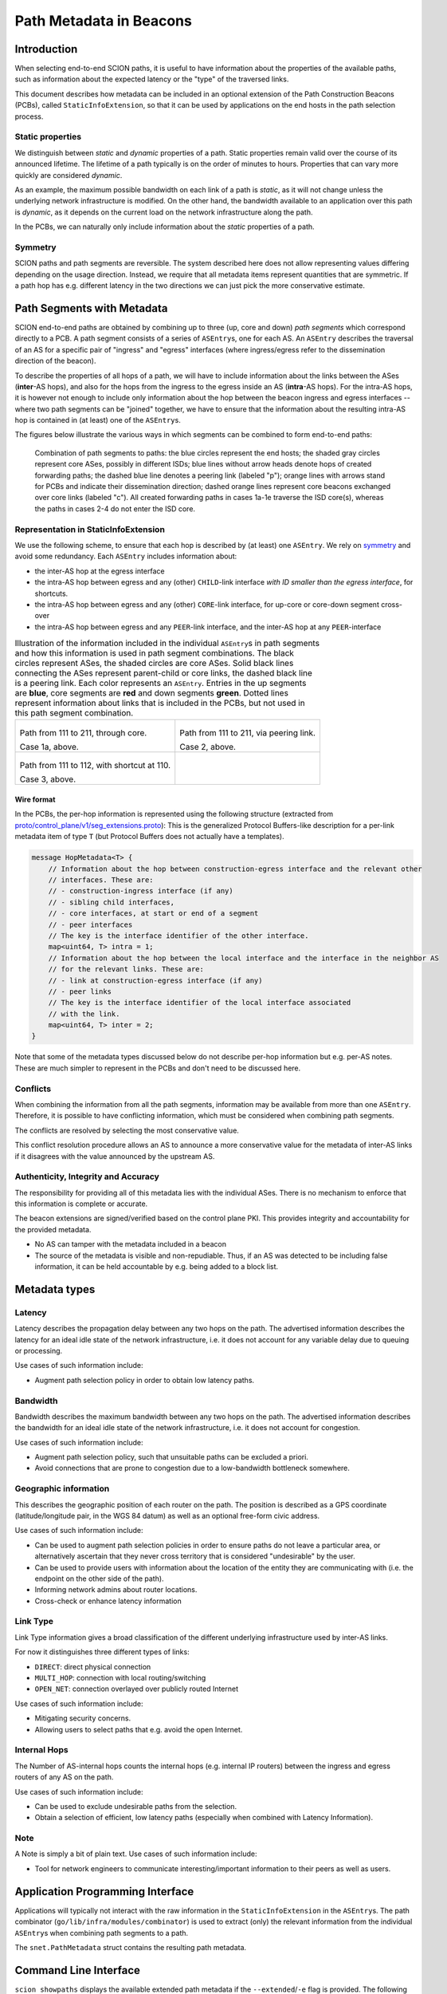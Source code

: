 ************************
Path Metadata in Beacons
************************

Introduction
============

When selecting end-to-end SCION paths, it is useful to have information
about the properties of the available paths, such as information about the
expected latency or the "type" of the traversed links.

This document describes how metadata can be included in an optional extension
of the Path Construction Beacons (PCBs), called ``StaticInfoExtension``, so
that it can be used by applications on the end hosts in the path selection
process.

Static properties
-----------------

We distinguish between *static* and *dynamic* properties of a path. Static
properties remain valid over the course of its announced lifetime. The lifetime
of a path typically is on the order of minutes to hours. Properties that can
vary more quickly are considered *dynamic*.

As an example, the maximum possible bandwidth on each link of a path is
*static*, as it will not change unless the underlying network infrastructure is
modified. On the other hand, the bandwidth available to an application over
this path is *dynamic*, as it depends on the current load on the network
infrastructure along the path.

In the PCBs, we can naturally only include information about the *static*
properties of a path.

Symmetry
--------

SCION paths and path segments are reversible. The system described here does
not allow representing values differing depending on the usage direction.
Instead, we require that all metadata items represent quantities that are
symmetric. If a path hop has e.g. different latency in the two directions we
can just pick the more conservative estimate.

Path Segments with Metadata
===========================

SCION end-to-end paths are obtained by combining up to three (up, core and down)
*path segments* which correspond directly to a PCB. A path segment consists
of a series of ``ASEntry``\s, one for each AS. An ``ASEntry`` describes the
traversal of an AS for a specific pair of "ingress" and "egress" interfaces
(where ingress/egress refer to the dissemination direction of the beacon).

To describe the properties of all hops of a path, we will have to include
information about the links between the ASes (**inter**-AS hops), and also for
the hops from the ingress to the egress inside an AS (**intra**-AS hops). For
the intra-AS hops, it is however not enough to include only information about
the hop between the beacon ingress and egress interfaces -- where two path
segments can be "joined" together, we have to ensure that the information about
the resulting intra-AS hop is contained in (at least) one of the ``ASEntry``\s.

The figures below illustrate the various ways in which segments can be combined
to form end-to-end paths:

.. figure:: fig/beacon_metadata/path_combinations.png
   :alt: Path Combinations

   Combination of path segments to paths: the blue circles represent the end
   hosts; the shaded gray circles represent core ASes, possibly in different
   ISDs; blue lines without arrow heads denote hops of created forwarding
   paths; the dashed blue line denotes a peering link (labeled "p"); orange
   lines with arrows stand for PCBs and indicate their dissemination direction;
   dashed orange lines represent core beacons exchanged over core links
   (labeled "c"). All created forwarding paths in cases 1a-1e traverse the ISD
   core(s), whereas the paths in cases 2-4 do not enter the ISD core.

Representation in StaticInfoExtension
-------------------------------------

We use the following scheme, to ensure that each hop is described by (at least) one ``ASEntry``.
We rely on symmetry_ and avoid some redundancy.
Each ``ASEntry`` includes information about:

- the inter-AS hop at the egress interface
- the intra-AS hop between egress and any (other) ``CHILD``-link interface
  *with ID smaller than the egress interface*, for shortcuts.
- the intra-AS hop between egress and any (other) ``CORE``-link interface,
  for up-core or core-down segment cross-over
- the intra-AS hop between egress and any ``PEER``-link interface, and
  the inter-AS hop at any ``PEER``-interface

.. list-table:: Illustration of the information included in the individual ``ASEntry``\s in path segments and how this information is used in path segment combinations. The black circles represent ASes, the shaded circles are core ASes. Solid black lines connecting the ASes represent parent-child or core links, the dashed black line is a peering link. Each color represents an ``ASEntry``. Entries in the up segments are **blue**, core segments are **red** and down segments **green**. Dotted lines represent information about links that is included in the PCBs, but not used in this path segment combination.

   * - .. figure:: fig/beacon_metadata/beacon-metadata-up-core-down.png
         :width: 100%

       Path from 111 to 211, through core.

       Case 1a, above.

     - .. figure:: fig/beacon_metadata/beacon-metadata-peer.png
         :width: 100%

       Path from 111 to 211, via peering link.

       Case 2, above.

   * - .. figure:: fig/beacon_metadata/beacon-metadata-shortcut.png
         :width: 100%

       Path from 111 to 112, with shortcut at 110.

       Case 3, above.
     -

Wire format
^^^^^^^^^^^

In the PCBs, the per-hop information is represented using the following
structure (extracted from `proto/control_plane/v1/seg_extensions.proto
<https://github.com/scionproto/scion/blob/master/proto/control_plane/v1/seg_extensions.proto>`_):
This is the generalized Protocol Buffers-like description for a per-link
metadata item of type ``T`` (but Protocol Buffers does not actually have a
templates).

.. code:: protobuf

    message HopMetadata<T> {
        // Information about the hop between construction-egress interface and the relevant other
        // interfaces. These are:
        // - construction-ingress interface (if any)
        // - sibling child interfaces,
        // - core interfaces, at start or end of a segment
        // - peer interfaces
        // The key is the interface identifier of the other interface.
        map<uint64, T> intra = 1;
        // Information about the hop between the local interface and the interface in the neighbor AS
        // for the relevant links. These are:
        // - link at construction-egress interface (if any)
        // - peer links
        // The key is the interface identifier of the local interface associated
        // with the link.
        map<uint64, T> inter = 2;
    }

Note that some of the metadata types discussed below do not describe per-hop
information but e.g. per-AS notes. These are much simpler to represent in the
PCBs and don't need to be discussed here.

Conflicts
---------

When combining the information from all the path segments, information may be
available from more than one ``ASEntry``. Therefore, it is possible to have
conflicting information, which must be considered when combining path segments.

The conflicts are resolved by selecting the most conservative value.

This conflict resolution procedure allows an AS to announce a more conservative
value for the metadata of inter-AS links if it disagrees with the value
announced by the upstream AS.

Authenticity, Integrity and Accuracy
------------------------------------

The responsibility for providing all of this metadata lies with the individual
ASes. There is no mechanism to enforce that this information is complete or
accurate.

The beacon extensions are signed/verified based on the control plane PKI. This
provides integrity and accountability for the provided metadata.

-  No AS can tamper with the metadata included in a beacon
-  The source of the metadata is visible and non-repudiable. Thus, if an AS was
   detected to be including false information, it can be held accountable by
   e.g. being added to a block list.

Metadata types
==============

Latency
-------

Latency describes the propagation delay between any two hops on the path.
The advertised information describes the latency for an ideal idle state of the
network infrastructure, i.e. it does not account for any variable delay due to
queuing or processing.

Use cases of such information include:

-  Augment path selection policy in order to obtain low latency paths.

Bandwidth
---------

Bandwidth describes the maximum bandwidth between any two hops on the path.
The advertised information describes the bandwidth for an ideal idle state of
the network infrastructure, i.e. it does not account for congestion.

Use cases of such information include:

-  Augment path selection policy, such that unsuitable paths can be excluded a
   priori.
-  Avoid connections that are prone to congestion due to a low-bandwidth
   bottleneck somewhere.

Geographic information
----------------------

This describes the geographic position of each router on the path. The position
is described as a GPS coordinate (latitude/longitude pair, in the WGS 84 datum)
as well as an optional free-form civic address.

Use cases of such information include:

-  Can be used to augment path selection policies in order to ensure
   paths do not leave a particular area, or alternatively ascertain that
   they never cross territory that is considered "undesirable" by the
   user.
-  Can be used to provide users with information about the location of
   the entity they are communicating with (i.e. the endpoint on the
   other side of the path).
-  Informing network admins about router locations.
-  Cross-check or enhance latency information

Link Type
---------

Link Type information gives a broad classification of the different
underlying infrastructure used by inter-AS links.

For now it distinguishes three different types of links:

-  ``DIRECT``: direct physical connection
-  ``MULTI_HOP``: connection with local routing/switching
-  ``OPEN_NET``: connection overlayed over publicly routed Internet

Use cases of such information include:

-  Mitigating security concerns.
-  Allowing users to select paths that e.g. avoid the open Internet.

Internal Hops
-------------

The Number of AS-internal hops counts the internal hops (e.g. internal IP
routers) between the ingress and egress routers of any AS on the path.

Use cases of such information include:

-  Can be used to exclude undesirable paths from the selection.
-  Obtain a selection of efficient, low latency paths (especially when
   combined with Latency Information).

Note
----

A Note is simply a bit of plain text. Use cases of such information
include:

-  Tool for network engineers to communicate interesting/important
   information to their peers as well as users.

Application Programming Interface
=================================

Applications will typically not interact with the raw information in the
``StaticInfoExtension`` in the ``ASEntry``\s.
The path combinator (``go/lib/infra/modules/combinator``) is used to
extract (only) the relevant information from the individual ``ASEntry``\s
when combining path segments to a path.

The ``snet.PathMetadata`` struct contains the resulting path metadata.

Command Line Interface
======================

``scion showpaths`` displays the available extended path metadata if the
``--extended``/``-e`` flag is provided.
The following values will be displayed in human readable form, provided they
are available:

+-------------------+---------------------------------------------------------------------------------+
| Name              | Description                                                                     |
+===================+=================================================================================+
| Latency           | Total latency                                                                   |
+-------------------+---------------------------------------------------------------------------------+
| Bandwidth         | Bottleneck bandwidth                                                            |
+-------------------+---------------------------------------------------------------------------------+
| Geo               | Sequence of geographical coordinates of routers along path, separated by ``>``  |
+-------------------+---------------------------------------------------------------------------------+
| LinkType          | The link type of each inter-AS connection along the path                        |
+-------------------+---------------------------------------------------------------------------------+
| InternalHops      | Number of internal hops, per AS, in order of appearance on the path             |
+-------------------+---------------------------------------------------------------------------------+
| Notes             | The notes for each AS on the path                                               |
+-------------------+---------------------------------------------------------------------------------+

.. _path-metadata-example-conf:

Example Configuration
=====================

Let us look at an AS with three interfaces with IDs 1, 2, 3 and 5 which
looks like the diagram below. The values attached to the connections
represent the latency in milliseconds between interfaces.

.. figure:: fig/beacon_metadata/example_config_metrics.png
   :width: 50%

The :ref:`staticInfoConfig.json <control-conf-path-metadata>` configuration file for this AS could then look like this:

.. code:: JSON

    {
      "Latency": {
        "1":{
          "Inter": "30ms",
          "Intra": {
            "2": "10ms",
            "3": "20ms",
            "5": "30ms"
          }
        },
        "2":{
          "Inter": "40ms",
          "Intra": {
            "1": "10ms",
            "3": "70ms",
            "5": "50ms"
          }
        },
        "3":{
          "Inter": "80ms",
          "Intra": {
            "1": "20ms",
            "2": "70ms",
            "5": "60ms"
          }
        },
        "5":{
          "Inter": "90ms",
          "Intra": {
            "1": "30ms",
            "2": "50ms",
            "3": "60ms"
          }
        }
      },
      "Bandwidth": {
        "1":{
          "Inter": 400000000,
          "Intra": {
            "2": 100000000,
            "3": 200000000,
            "5": 300000000
          }
        },
        "2":{
          "Inter": 4000000000,
          "Intra": {
            "1": 5044444,
            "3": 6555555550,
            "5": 75555550
          }
        },
        "3":{
          "Inter": 80,
          "Intra": {
            "1": 9333330,
            "2": 10444440,
            "5": 133333310
          }
        },
        "5":{
          "Inter": 120,
          "Intra": {
            "1": 1333330,
            "2": 155555540,
            "3": 15666660
          }
        }
      },
      "Linktype": {
        "1":"direct",
        "2":"opennet",
        "3":"multihop",
        "5":"direct"
      },
      "Geo": {
        "1":{
          "Latitude": 48.858222,
          "Longitude": 2.2945,
          "Address": "Eiffel Tower\n7th arrondissement\nParis\nFrance"
        },
        "2": {
          "Latitude": 48.8738,
          "Longitude": 2.295,
          "Address": "Place Charles de Gaulle\n8th arrondissement\nParis\nFrance"
        },
        "3":{
          "Latitude": 47.22,
          "Longitude": 42.23,
        },
        "5":{
          "Latitude": 48.2,
          "Longitude": 46.2,
        }
      },
      "Hops": {
        "1":{
          "Intra": {
            "2": 2,
            "3": 3,
            "5": 0
          }
        },
        "2":{
          "Intra": {
            "1": 2,
            "3": 3,
            "5": 1
          }
        },
        "3":{
          "Intra": {
            "1": 4,
            "2": 6,
            "5": 3
          }
        },
        "5":{
          "Intra": {
            "1": 2,
            "2": 3,
            "3": 4
          }
        }
      },
      "Note": "GNU Terry Pratchett"
    }
